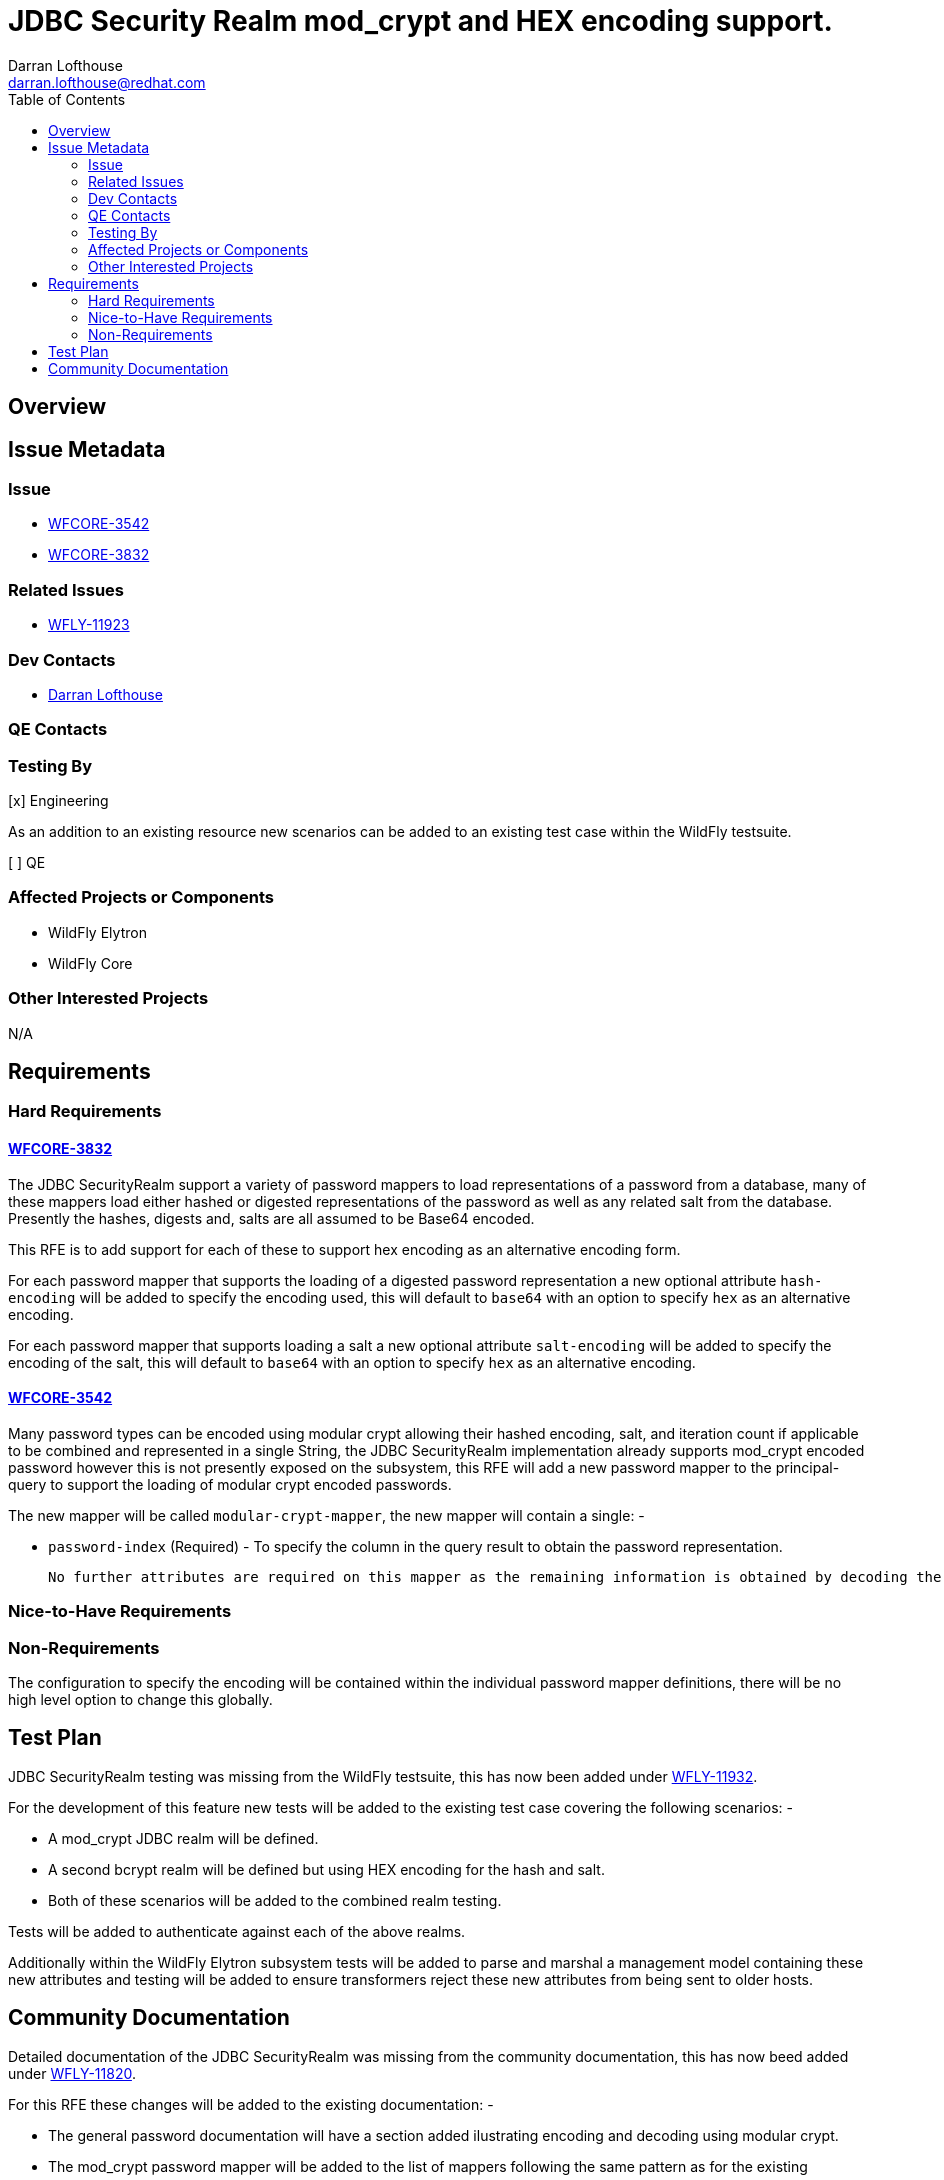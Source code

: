 = JDBC Security Realm mod_crypt and HEX encoding support.
:author:            Darran Lofthouse
:email:             darran.lofthouse@redhat.com
:toc:               left
:icons:             font
:idprefix:
:idseparator:       -

== Overview

== Issue Metadata

=== Issue

* https://issues.jboss.org/browse/WFCORE-3542[WFCORE-3542]
* https://issues.jboss.org/browse/WFCORE-3832[WFCORE-3832]

=== Related Issues

* https://issues.jboss.org/browse/WFLY-11923[WFLY-11923]

=== Dev Contacts

* mailto:{email}[{author}]

=== QE Contacts

=== Testing By

[x] Engineering

As an addition to an existing resource new scenarios can be added to an existing test case within the WildFly testsuite.

[ ] QE

=== Affected Projects or Components

 * WildFly Elytron
 * WildFly Core

=== Other Interested Projects

N/A

== Requirements

=== Hard Requirements

==== https://issues.jboss.org/browse/WFCORE-3832[WFCORE-3832]

The JDBC SecurityRealm support a variety of password mappers to load representations of a password from a database, many of these mappers load either hashed or digested representations of the password as well as any related salt from the database.  Presently the hashes, digests and, salts are all assumed to be Base64 encoded.

This RFE is to add support for each of these to support hex encoding as an alternative encoding form.

For each password mapper that supports the loading of a digested password representation a new optional attribute `hash-encoding` will be added to specify the encoding used, this will default to `base64` with an option to specify `hex` as an alternative encoding.

For each password mapper that supports loading a salt a new optional attribute `salt-encoding` will be added to specify the encoding of the salt, this will default to `base64` with an option to specify `hex` as an alternative encoding.

==== https://issues.jboss.org/browse/WFCORE-3542[WFCORE-3542]

Many password types can be encoded using modular crypt allowing their hashed encoding, salt, and iteration count if applicable to be combined and represented in a single String, the JDBC SecurityRealm implementation already supports mod_crypt encoded password however this is not presently exposed on the subsystem, this RFE will add a new password mapper to the principal-query to support the loading of modular crypt encoded passwords.

The new mapper will be called `modular-crypt-mapper`, the new mapper will contain a single: -

 * `password-index` (Required) - To specify the column in the query result to obtain the password representation.
 
 No further attributes are required on this mapper as the remaining information is obtained by decoding the encoded password representation. 
 
=== Nice-to-Have Requirements

=== Non-Requirements

The configuration to specify the encoding will be contained within the individual password mapper definitions, there will be no high level option to change this globally.

== Test Plan

JDBC SecurityRealm testing was missing from the WildFly testsuite, this has now been added under https://issues.jboss.org/browse/WFLY-11931[WFLY-11932].

For the development of this feature new tests will be added to the existing test case covering the following scenarios: -

 * A mod_crypt JDBC realm will be defined.
 * A second bcrypt realm will be defined but using HEX encoding for the hash and salt.
 * Both of these scenarios will be added to the combined realm testing.

Tests will be added to authenticate against each of the above realms. 

Additionally within the WildFly Elytron subsystem tests will be added to parse and marshal a management model containing these new attributes and testing will be added to ensure transformers reject these new attributes from being sent to older hosts.

== Community Documentation

Detailed documentation of the JDBC SecurityRealm was missing from the community documentation, this has now beed added under https://issues.jboss.org/browse/WFLY-11820[WFLY-11820].

For this RFE these changes will be added to the existing documentation: -

 * The general password documentation will have a section added ilustrating encoding and decoding using modular crypt.
 * The mod_crypt password mapper will be added to the list of mappers following the same pattern as for the existing mappers.
 * The attribute descriptions for each mapper that supports hex encoding will be adjusted to reference the new attribute.
 * The general disclaimer that states only Base64 encoding is supported will be adjusted.

